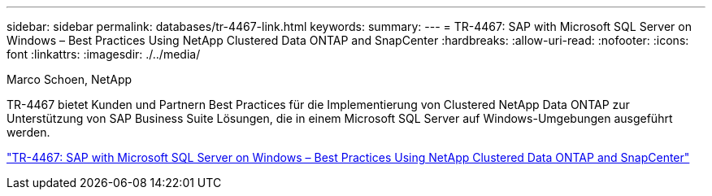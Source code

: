 ---
sidebar: sidebar 
permalink: databases/tr-4467-link.html 
keywords:  
summary:  
---
= TR-4467: SAP with Microsoft SQL Server on Windows – Best Practices Using NetApp Clustered Data ONTAP and SnapCenter
:hardbreaks:
:allow-uri-read: 
:nofooter: 
:icons: font
:linkattrs: 
:imagesdir: ./../media/


Marco Schoen, NetApp

TR-4467 bietet Kunden und Partnern Best Practices für die Implementierung von Clustered NetApp Data ONTAP zur Unterstützung von SAP Business Suite Lösungen, die in einem Microsoft SQL Server auf Windows-Umgebungen ausgeführt werden.

link:https://www.netapp.com/pdf.html?item=/media/16865-tr-4467pdf.pdf["TR-4467: SAP with Microsoft SQL Server on Windows – Best Practices Using NetApp Clustered Data ONTAP and SnapCenter"^]
